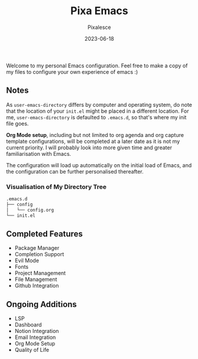 #+title: Pixa Emacs
#+DATE: 2023-06-18
#+DESCRIPTION: Personal Emacs configuration of Pixalesce
#+AUTHOR: Pixalesce
#+EMAIL: pixalesce@gmail.com
Welcome to my personal Emacs configuration. Feel free to make a copy of my files to configure your own experience of emacs :)

** Notes
As =user-emacs-directory= differs by computer and operating system, do note that the location of your =init.el= might be placed in a different location. For me, =user-emacs-directory= is defaulted to =.emacs.d=, so that's where my init file goes.

*Org Mode setup*, including but not limited to org agenda and org capture template configurations, will be completed at a later date as it is not my current priority. I will probably look into more given time and greater familiarisation with Emacs.

The configuration will load up automatically on the initial load of Emacs, and the configuration can be further personalised thereafter.

*** Visualisation of My Directory Tree
#+begin_src bash
.emacs.d
├── config
│   └── config.org
└── init.el
#+end_src
** Completed Features
- Package Manager
- Completion Support
- Evil Mode
- Fonts
- Project Management
- File Management
- Github Integration
** Ongoing Additions
- LSP
- Dashboard
- Notion Integration
- Email Integration
- Org Mode Setup
- Quality of Life
